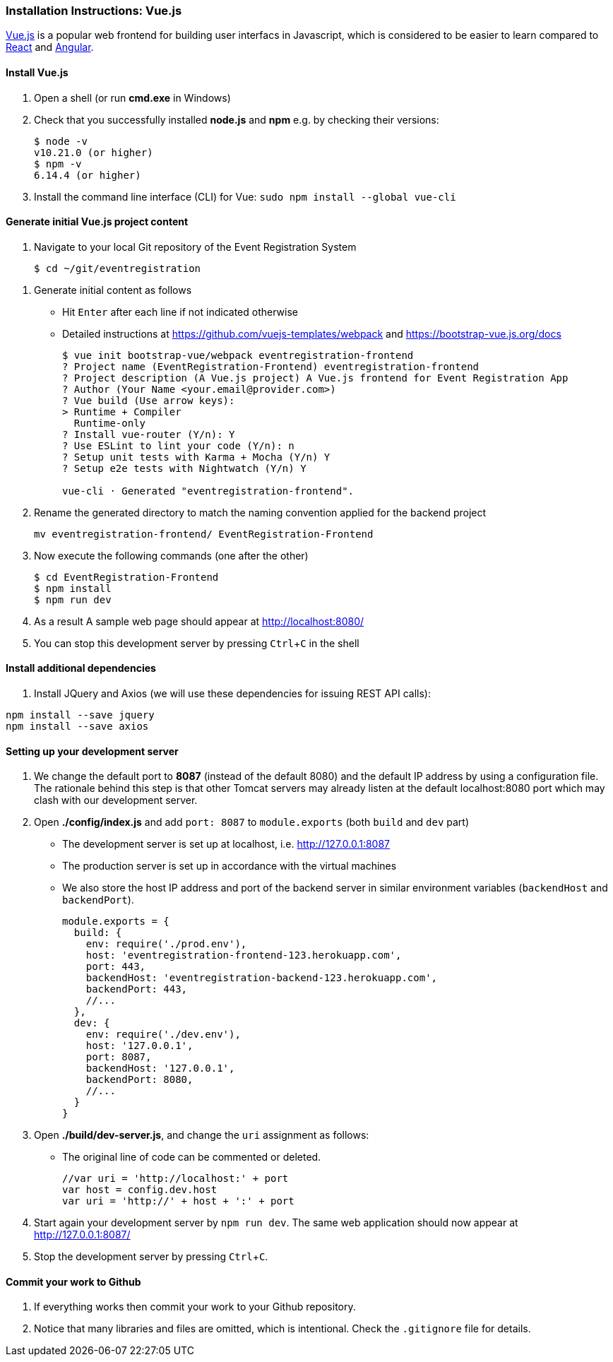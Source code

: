 === Installation Instructions: Vue.js
:experimental:

https://vuejs.org/v2/guide/[Vue.js] is a popular web frontend for building
user interfacs in Javascript, which is considered to be easier to learn compared to https://reactjs.org/[React] and
https://angular.io/[Angular].

==== Install Vue.js

. Open a shell (or run **cmd.exe** in Windows)

. Check that you successfully installed **node.js** and **npm** e.g. by checking their versions:
+
[source,bash]
----
$ node -v
v10.21.0 (or higher)
$ npm -v
6.14.4 (or higher)
----

. Install the command line interface (CLI) for Vue: `sudo npm install --global vue-cli`

////
. Optionally, install Bootstrap 4: `sudo npm install bootstrap-vue bootstrap@4.0.0-beta.2` 
////

==== Generate initial Vue.js project content

. Navigate to your local Git repository of the Event Registration System
+
[source,bash]
----
$ cd ~/git/eventregistration
----

////
$ mkdir EventRegistration-Frontend
$ cd EventRegistration-Frontend
////


. Generate initial content as follows
* Hit kbd:[Enter] after each line if not indicated otherwise
* Detailed instructions at https://github.com/vuejs-templates/webpack and https://bootstrap-vue.js.org/docs
+
[source,bash]
----
$ vue init bootstrap-vue/webpack eventregistration-frontend
? Project name (EventRegistration-Frontend) eventregistration-frontend
? Project description (A Vue.js project) A Vue.js frontend for Event Registration App
? Author (Your Name <your.email@provider.com>)
? Vue build (Use arrow keys):
> Runtime + Compiler
  Runtime-only
? Install vue-router (Y/n): Y
? Use ESLint to lint your code (Y/n): n
? Setup unit tests with Karma + Mocha (Y/n) Y
? Setup e2e tests with Nightwatch (Y/n) Y

vue-cli · Generated "eventregistration-frontend".
----

. Rename the generated directory to match the naming convention applied for the backend project
+
```
mv eventregistration-frontend/ EventRegistration-Frontend
```

. Now execute the following commands (one after the other)
+
[source,bash]
----
$ cd EventRegistration-Frontend
$ npm install
$ npm run dev
----

. As a result A sample web page should appear at http://localhost:8080/

. You can stop this development server by pressing kbd:[Ctrl+C] in the shell

==== Install additional dependencies

. Install JQuery and Axios (we will use these dependencies for issuing REST API calls): 
```bash
npm install --save jquery
npm install --save axios
```

==== Setting up your development server

. We change the default port to **8087** (instead of the default 8080) and
the default IP address by using a configuration file.
The rationale behind this step is that other Tomcat servers may already listen at
the default localhost:8080 port which may clash with our development server.

. Open **./config/index.js** and add `port: 8087` to `module.exports`
(both `build` and `dev` part)
* The development server is set up at localhost, i.e. http://127.0.0.1:8087
* The production server is set up in accordance with the virtual machines
* We also store the host IP address and port of the backend server
in similar environment variables (`backendHost` and `backendPort`).
+
[source,js]
----
module.exports = {
  build: {
    env: require('./prod.env'),
    host: 'eventregistration-frontend-123.herokuapp.com',
    port: 443,
    backendHost: 'eventregistration-backend-123.herokuapp.com',
    backendPort: 443,
    //...
  },
  dev: {
    env: require('./dev.env'),
    host: '127.0.0.1',
    port: 8087,
    backendHost: '127.0.0.1',
    backendPort: 8080,
    //...
  }
}
----


. Open **./build/dev-server.js**, and change the `uri` assignment as follows:
* The original line of code can be commented or deleted.
+
[source,js]
----
//var uri = 'http://localhost:' + port
var host = config.dev.host
var uri = 'http://' + host + ':' + port
----

. Start again your development server by `npm run dev`.
The same web application should now appear at http://127.0.0.1:8087/

. Stop the development server by pressing kbd:[Ctrl+C].

==== Commit your work to Github

. If everything works then commit your work to your Github repository.

. Notice that many libraries and files are omitted, which is intentional. Check the `.gitignore` file for details.
